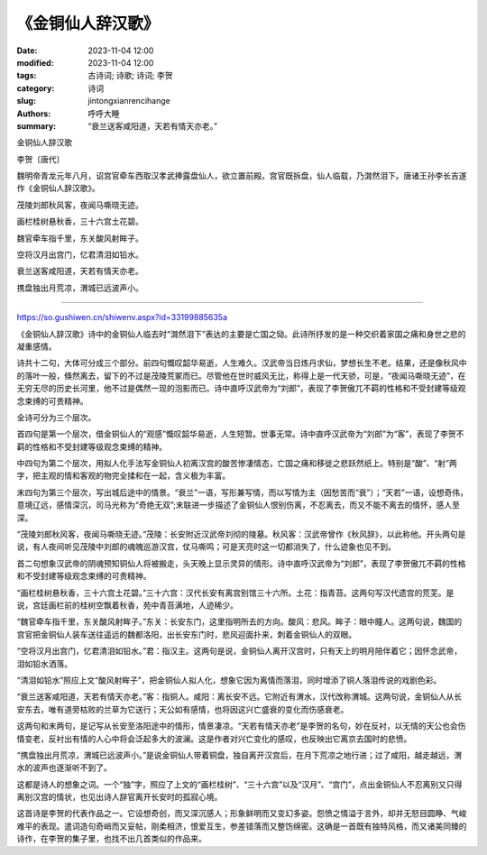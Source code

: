 《金铜仙人辞汉歌》
########################

:date: 2023-11-04 12:00
:modified: 2023-11-04 12:00
:tags: 古诗词; 诗歌; 诗词; 李贺
:category: 诗词
:slug: jintongxianrencihange
:authors: 呼呼大睡
:summary: “衰兰送客咸阳道，天若有情天亦老。”

金铜仙人辞汉歌

李贺〔唐代〕

魏明帝青龙元年八月，诏宫官牵车西取汉孝武捧露盘仙人，欲立置前殿。宫官既拆盘，仙人临载，乃潸然泪下。唐诸王孙李长吉遂作《金铜仙人辞汉歌》。

茂陵刘郎秋风客，夜闻马嘶晓无迹。

画栏桂树悬秋香，三十六宫土花碧。

魏官牵车指千里，东关酸风射眸子。

空将汉月出宫门，忆君清泪如铅水。

衰兰送客咸阳道，天若有情天亦老。

携盘独出月荒凉，渭城已远波声小。

-------------------------------------------

https://so.gushiwen.cn/shiwenv.aspx?id=33199885635a

《金铜仙人辞汉歌》诗中的金铜仙人临去时“潸然泪下”表达的主要是亡国之恸。此诗所抒发的是一种交织着家国之痛和身世之悲的凝重感情。

诗共十二句，大体可分成三个部分。前四句慨叹韶华易逝，人生难久。汉武帝当日炼丹求仙，梦想长生不老。结果，还是像秋风中的落叶一般，倏然离去，留下的不过是茂陵荒冢而已。尽管他在世时威风无比，称得上是一代天骄，可是，“夜闻马嘶晓无迹”，在无穷无尽的历史长河里，他不过是偶然一现的泡影而已。诗中直呼汉武帝为“刘郎”，表现了李贺傲兀不羁的性格和不受封建等级观念束缚的可贵精神。

全诗可分为三个层次。

首四句是第一个层次，借金铜仙人的“观感”慨叹韶华易逝，人生短暂。世事无常。诗中直呼汉武帝为“刘郎”为“客”，表现了李贺不羁的性格和不受封建等级观念束缚的精神。

中四句为第二个层次，用拟人化手法写金铜仙人初离汉宫的酸苦惨凄情态，亡国之痛和移徙之悲跃然纸上。特别是“酸”、“射”两字，把主观的情和客观的物完全揉和在一起，含义极为丰富。

末四句为第三个层次，写出城后途中的情景。“衰兰”一语，写形兼写情，而以写情为主（因愁苦而“衰”）；“天若”一语，设想奇伟，意境辽远，感情深沉，司马光称为“奇绝无双”;末联进一步描述了金铜仙人恨别伤离，不忍离去，而又不能不离去的情怀，感人至深。

“茂陵刘郎秋风客，夜闻马嘶晓无迹。”茂陵：长安附近汉武帝刘彻的陵墓。秋风客：汉武帝曾作《秋风辞》，以此称他。开头两句是说，有人夜间听见茂陵中刘郎的魂魄巡游汉宫，仗马嘶鸣；可是天亮时这一切都消失了，什么迹象也见不到。

首二句想象汉武帝的阴魂预知铜仙人将被搬走，头天晚上显示灵异的情形。诗中直呼汉武帝为“刘郎”，表现了李贺傲兀不羁的性格和不受封建等级观念束缚的可贵精神。

“画栏桂树悬秋香，三十六宫土花碧。”三十六宫：汉代长安有离宫别馆三十六所。土花：指青苔。这两句写汉代遗宫的荒芜。是说，宫廷画栏前的桂树空飘着秋香，苑中青苔满地，人迹稀少。

“魏官牵车指千里，东关酸风射眸子。”东关：长安东门，这里指明所去的方向。酸风：悲风。眸子：眼中瞳人。这两句说，魏国的宫官把金铜仙人装车送往遥远的魏都洛阳，出长安东门时，悲风迎面扑来，刺着金铜仙人的双眼。

“空将汉月出宫门，忆君清泪如铅水。”君：指汉主。这两句是说，金铜仙人离开汉宫时，只有天上的明月陪伴着它；因怀念武帝，泪如铅水洒落。

“清泪如铅水”照应上文“酸风射眸子”，把金铜仙人拟人化，想象它因为离情而落泪，同时增添了铜人落泪传说的戏剧色彩。

“衰兰送客咸阳道，天若有情天亦老。”客：指铜人。咸阳：离长安不远。它附近有渭水，汉代改称渭城。这两句说，金铜仙人从长安东去，唯有道旁枯败的兰草为它送行；天公如有感情，也将因这兴亡盛衰的变化而伤感衰老。

这两句和末两句，是记写从长安至洛阳途中的情形，情景凄凉。“天若有情天亦老”是李贺的名句，妙在反衬，以无情的天公也会伤情变老，反衬出有情的人心中将会泛起多大的波澜。这是作者对兴亡变化的感叹，也反映出它离京去国时的悲愤。

“携盘独出月荒凉，渭城已远波声小。”是说金铜仙人带着铜盘，独自离开汉宫后，在月下荒凉之地行进；过了咸阳，越走越远，渭水的波声也逐渐听不到了。

这都是诗人的想象之词。一个“独”字，照应了上文的“画栏桂树”、“三十六宫”以及“汉月”、“宫门”，点出金铜仙人不忍离别又只得离别汉宫的情状，也见出诗人辞官离开长安时的孤寂心境。

这首诗是李贺的代表作品之一。它设想奇创，而又深沉感人；形象鲜明而又变幻多姿。怨愤之情溢于言外，却并无怒目圆睁、气峻难平的表现。遣词造句奇峭而又妥帖，刚柔相济，恨爱互生，参差错落而又整饬绵密。这确是一首既有独特风格，而又诸美同臻的诗作，在李贺的集子里，也找不出几首类似的作品来。
